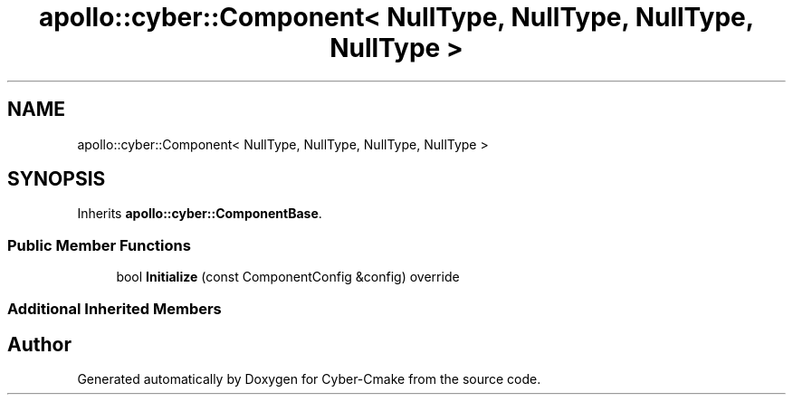 .TH "apollo::cyber::Component< NullType, NullType, NullType, NullType >" 3 "Thu Aug 31 2023" "Cyber-Cmake" \" -*- nroff -*-
.ad l
.nh
.SH NAME
apollo::cyber::Component< NullType, NullType, NullType, NullType >
.SH SYNOPSIS
.br
.PP
.PP
Inherits \fBapollo::cyber::ComponentBase\fP\&.
.SS "Public Member Functions"

.in +1c
.ti -1c
.RI "bool \fBInitialize\fP (const ComponentConfig &config) override"
.br
.in -1c
.SS "Additional Inherited Members"


.SH "Author"
.PP 
Generated automatically by Doxygen for Cyber-Cmake from the source code\&.
